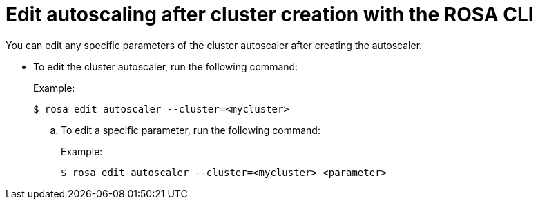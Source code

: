 // Module included in the following assemblies:
//
// * rosa_cluster_admin/rosa-cluster-autoscaling.adoc

:_mod-docs-content-type: PROCEDURE
[id="rosa-edit-cluster-autoscale-cli_{context}"]
= Edit autoscaling after cluster creation with the ROSA CLI

You can edit any specific parameters of the cluster autoscaler after creating the autoscaler.

- To edit the cluster autoscaler, run the following command:
+
.Example:
[source,terminal]
----
$ rosa edit autoscaler --cluster=<mycluster>
----
+
.. To edit a specific parameter, run the following command:
+
.Example:
[source,terminal]
----
$ rosa edit autoscaler --cluster=<mycluster> <parameter>
----
